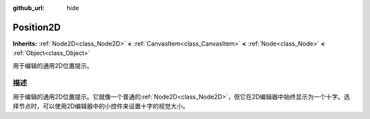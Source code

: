 :github_url: hide

.. Generated automatically by doc/tools/make_rst.py in GaaeExplorer's source tree.
.. DO NOT EDIT THIS FILE, but the Position2D.xml source instead.
.. The source is found in doc/classes or modules/<name>/doc_classes.

.. _class_Position2D:

Position2D
==========

**Inherits:** :ref:`Node2D<class_Node2D>` **<** :ref:`CanvasItem<class_CanvasItem>` **<** :ref:`Node<class_Node>` **<** :ref:`Object<class_Object>`

用于编辑的通用2D位置提示。

描述
----

用于编辑的通用2D位置提示。它就像一个普通的\ :ref:`Node2D<class_Node2D>`\ ，但它在2D编辑器中始终显示为一个十字。选择节点时，可以使用2D编辑器中的小控件来设置十字的视觉大小。

.. |virtual| replace:: :abbr:`virtual (This method should typically be overridden by the user to have any effect.)`
.. |const| replace:: :abbr:`const (This method has no side effects. It doesn't modify any of the instance's member variables.)`
.. |vararg| replace:: :abbr:`vararg (This method accepts any number of arguments after the ones described here.)`
